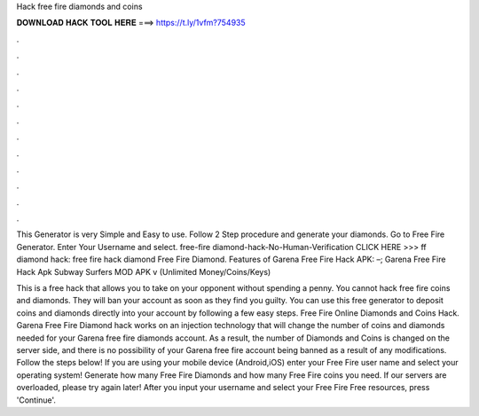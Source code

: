 Hack free fire diamonds and coins



𝐃𝐎𝐖𝐍𝐋𝐎𝐀𝐃 𝐇𝐀𝐂𝐊 𝐓𝐎𝐎𝐋 𝐇𝐄𝐑𝐄 ===> https://t.ly/1vfm?754935



.



.



.



.



.



.



.



.



.



.



.



.

This Generator is very Simple and Easy to use. Follow 2 Step procedure and generate your diamonds. Go to Free Fire Generator. Enter Your Username and select. free-fire diamond-hack-No-Human-Verification CLICK HERE >>>  ff diamond hack: free fire hack diamond Free Fire Diamond. Features of Garena Free Fire Hack APK: –; Garena Free Fire Hack Apk Subway Surfers MOD APK v (Unlimited Money/Coins/Keys) 

This is a free hack that allows you to take on your opponent without spending a penny. You cannot hack free fire coins and diamonds. They will ban your account as soon as they find you guilty. You can use this free generator to deposit coins and diamonds directly into your account by following a few easy steps. Free Fire Online Diamonds and Coins Hack. Garena Free Fire Diamond hack works on an injection technology that will change the number of coins and diamonds needed for your Garena free fire diamonds account. As a result, the number of Diamonds and Coins is changed on the server side, and there is no possibility of your Garena free fire account being banned as a result of any modifications. Follow the steps below! If you are using your mobile device (Android,iOS) enter your Free Fire user name and select your operating system! Generate how many Free Fire Diamonds and how many Free Fire coins you need. If our servers are overloaded, please try again later! After you input your username and select your Free Fire Free resources, press 'Continue'.
